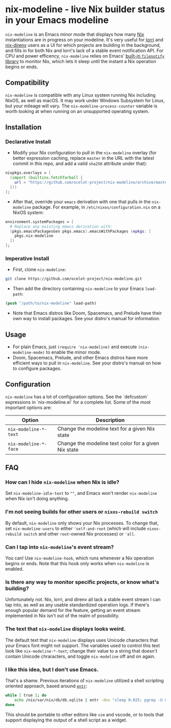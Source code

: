 * nix-modeline - live Nix builder status in your Emacs modeline
~nix-modeline~ is an Emacs minor mode that displays how many
[[https://nixos.org][Nix]] instantiations are in progress on your modeline. It's very useful for 
[[https://github.com/target/lorri][lorri]] and [[https://github.com/nix-community/nix-direnv][nix-direnv]] users as a UI for which projects are building in the
background, and fills in for both Nix and lorri's lack of a stable event
notification API. For CPU and power efficency, ~nix-modeline~ relies on Emacs'
[[https://www.gnu.org/software/emacs/manual/html_node/elisp/File-Notifications.html][built-in ~filenotify~ library]] to monitor Nix, which lets it sleep until the
instant a Nix operation begins or ends.

** Compatibility
~nix-modeline~ is compatible with any Linux system running Nix including NixOS,
as well as macOS. It may work under Windows Subsystem for Linux, but your
mileage will vary. The ~nix-modeline-process-counter~ variable is worth looking
at when running on an unsupported operating system.

** Installation
*** Declarative Install
- Modify your Nix configuration to pull in the ~nix-modeline~ overlay (for
  better expression caching, replace ~master~ in the URL with the latest commit
  in this repo, and add a valid ~sha256~ attribute under that):
#+BEGIN_SRC nix
  nixpkgs.overlays = [
    (import (builtins.fetchTarball {
      url = "https://github.com/ocelot-project/nix-modeline/archive/master.tar.gz";
    }))
  ];
#+END_SRC

- After that, override your ~emacs~ derivation with one that pulls in the
  ~nix-modeline~ package. For example, in ~/etc/nixos/configuration.nix~ on a
  NixOS system:
#+BEGIN_SRC nix
  environment.systemPackages = [
    # Replace any existing emacs derivation with:
    (pkgs.emacsPackagesGen pkgs.emacs).emacsWithPackages (epkgs: [
      pkgs.nix-modeline
    ])
  ];
#+END_SRC

*** Imperative Install
- First, clone ~nix-modeline~:
#+BEGIN_SRC bash
git clone https://github.com/ocelot-project/nix-modeline.git
#+END_SRC

- Then add the directory containing ~nix-modeline~ to your Emacs
  ~load-path~:
#+BEGIN_SRC emacs-lisp
  (push "/path/to/nix-modeline" load-path)
#+END_SRC

- Note that Emacs distros like Doom, Spacemacs, and Prelude have their own way
  to install packages. See your distro's manual for information.
  
** Usage
- For plain Emacs, just ~(require 'nix-modeline)~ and execute
  ~(nix-modeline-mode)~ to enable the minor mode.
- Doom, Spacemacs, Prelude, and other Emacs distros have more efficient ways to
  pull in ~nix-modeline~. See your distro's manual on how to configure packages.

** Configuration
~nix-modeline~ has a lot of configuration options. See the `defcustom`
expressions in `nix-modeline.el` for a complete list. Some of the most important
options are:

| Option                | Description                                          |
|-----------------------+------------------------------------------------------|
| ~nix-modeline-*-text~ | Change the modeline text for a given Nix state       |
| ~nix-modeline-*-face~ | Change the modeline text color for a given Nix state |

** FAQ
*** How can I hide ~nix-modeline~ when Nix is idle?
Set ~nix-modeline-idle-text~ to ~""~, and Emacs won't render ~nix-modeline~
when Nix isn't doing anything.

*** I'm not seeing builds for other users or ~nixos-rebuild switch~
By default, ~nix-modeline~ only shows your Nix processes. To change that, set
~nix-modeline-users~ to either ~'self-and-root~ (which will include
~nixos-rebuild switch~ and other ~root~-owned Nix processes) or ~'all~.

*** Can I tap into ~nix-modeline~'s event stream?
You can! Use ~nix-modeline-hook~, which runs whenever a Nix operation begins or
ends. Note that this hook only works when ~nix-modeline~ is enabled.

*** Is there any way to monitor specific projects, or know what's building?
Unfortunately not. Nix, lorri, and direnv all lack a stable event stream I can
tap into, as well as any usable standardized operation logs. If there's enough
popular demand for the feature, getting an event stream implemented in Nix isn't
out of the realm of possibility.

*** The text that ~nix-modeline~ displays looks weird.
The default text that ~nix-modeline~ displays uses Unicode characters that your
Emacs font might not support. The variables used to control this text look like
~nix-modeline-*-text~; change their value to a string that doesn't contain
Unicode chraracters, and toggle ~nix-modeline~ off and on again.

*** I like this idea, but I don't use Emacs.
That's a shame. Previous iterations of ~nix-modeline~ utilized a shell scripting
oriented approach, based around [[http://eradman.com/entrproject/][~entr~]]:
#+begin_src bash
while [ true ]; do
    echo /nix/var/nix/db/db.sqlite | entr -dns "sleep 0.025; pgrep -U $(id -u)";
done
#+end_src

This should be portable to other editors like ~vim~ and vscode, or to tools that
support displaying the output of a shell script as a widget.
